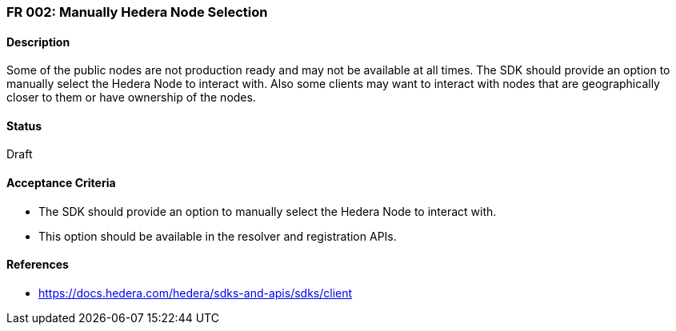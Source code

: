 === FR 002: Manually Hedera Node Selection

==== Description

Some of the public nodes are not production ready and may not be available at all times. The SDK should provide an option to manually select the Hedera Node to interact with. Also some clients may want to interact with nodes that are geographically closer to them or have ownership of the nodes.

==== Status

Draft

==== Acceptance Criteria

* The SDK should provide an option to manually select the Hedera Node to interact with.
* This option should be available in the resolver and registration APIs.

==== References

* https://docs.hedera.com/hedera/sdks-and-apis/sdks/client
